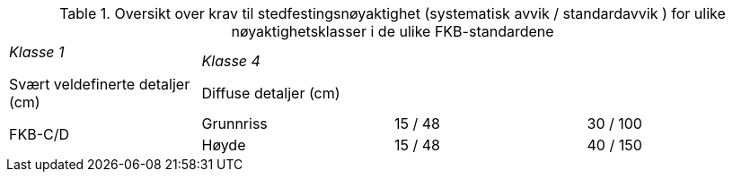 .Oversikt over krav til stedfestingsnøyaktighet (systematisk avvik / standardavvik ) for ulike nøyaktighetsklasser i de ulike FKB-standardene
[cols="4*"]
|===
2.2+|*FKB-Standard*
4+|*Nøyaktighetsklasser*

|_Klasse 1_ 

Svært veldefinerte detaljer (cm) 

|_Klasse 4_

Diffuse detaljer (cm) 

.2+|FKB-C/D
|Grunnriss
|15 / 48
|30 / 100

|Høyde
|15 / 48
|40 / 150
|===
